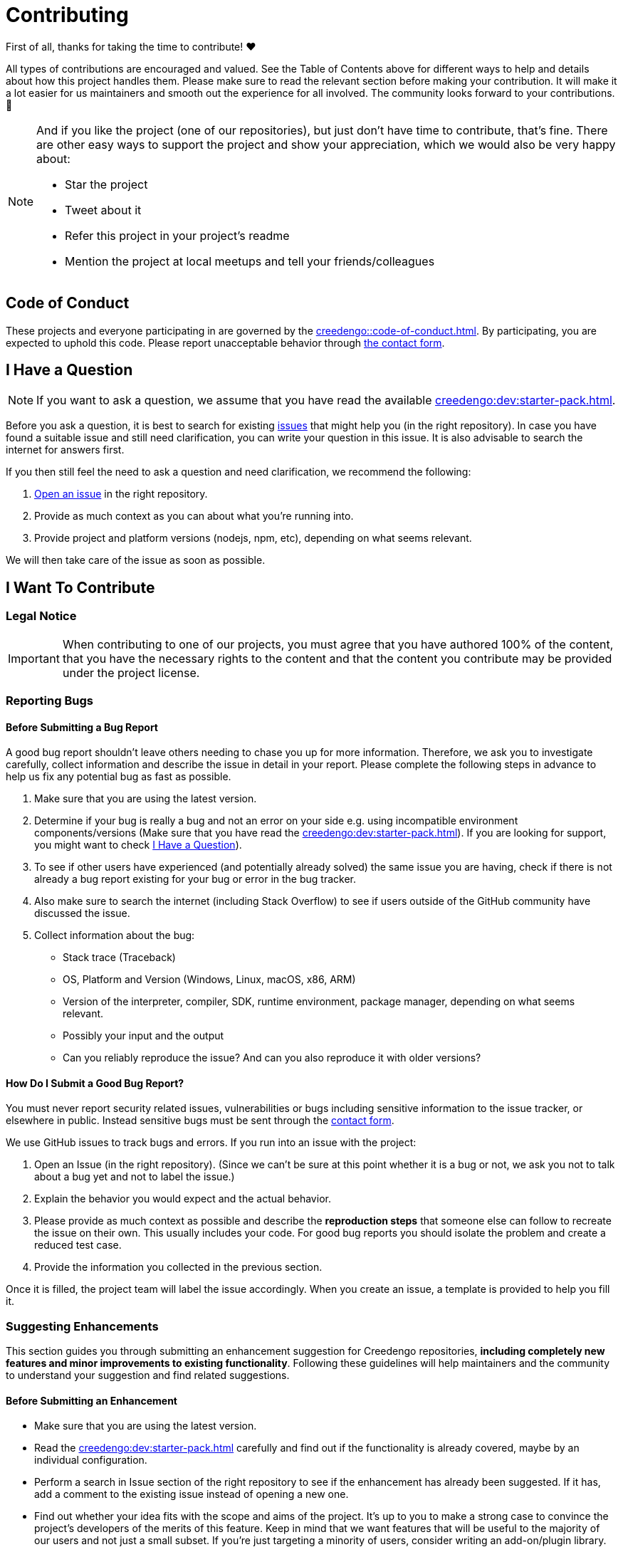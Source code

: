 = Contributing

First of all, thanks for taking the time to contribute! ❤️

All types of contributions are encouraged and valued. See the Table of Contents above for different ways to help and details about how this project handles them. Please make sure to read the relevant section before making your contribution. It will make it a lot easier for us maintainers and smooth out the experience for all involved. The community looks forward to your contributions. 🎉

[NOTE]
====
And if you like the project (one of our repositories), but just don't have time to contribute, that's fine. There are other easy ways to support the project and show your appreciation, which we would also be very happy about:

- Star the project
- Tweet about it
- Refer this project in your project's readme
- Mention the project at local meetups and tell your friends/colleagues
====

== Code of Conduct

These projects and everyone participating in are governed by the
xref:creedengo::code-of-conduct.adoc[].
By participating, you are expected to uphold this code. Please report unacceptable behavior
through https://green-code-initiative.org[the contact form].

[[question]]
== I Have a Question

[NOTE]
If you want to ask a question, we assume that you have read the available xref:creedengo:dev:starter-pack.adoc[].

Before you ask a question, it is best to search for existing https://github.com/green-code-initiative/creedengo-common/issues[issues] that might help you (in the right repository).
In case you have found a suitable issue and still need clarification, you can write your question in this issue.
It is also advisable to search the internet for answers first.

If you then still feel the need to ask a question and need clarification, we recommend the following:

. https://github.com/green-code-initiative/creedengo-common/issues/new[Open an issue] in the right repository.
. Provide as much context as you can about what you're running into.
. Provide project and platform versions (nodejs, npm, etc), depending on what seems relevant.

We will then take care of the issue as soon as possible.

== I Want To Contribute

=== Legal Notice

[IMPORTANT]
When contributing to one of our projects, you must agree that you have authored 100% of the content, that you have the necessary rights to the content and that the content you contribute may be provided under the project license.

=== Reporting Bugs

==== Before Submitting a Bug Report

A good bug report shouldn't leave others needing to chase you up for more information.
Therefore, we ask you to investigate carefully, collect information and describe the issue in detail in your report.
Please complete the following steps in advance to help us fix any potential bug as fast as possible.

. Make sure that you are using the latest version.
. Determine if your bug is really a bug and not an error on your side e.g. using incompatible environment components/versions (Make sure that you have read the xref:creedengo:dev:starter-pack.adoc[]).
If you are looking for support, you might want to check <<question>>).
. To see if other users have experienced (and potentially already solved) the same issue you are having, check if there is not already a bug report existing for your bug or error in the bug tracker.
. Also make sure to search the internet (including Stack Overflow) to see if users outside of the GitHub community have discussed the issue.
. Collect information about the bug:
** Stack trace (Traceback)
** OS, Platform and Version (Windows, Linux, macOS, x86, ARM)
** Version of the interpreter, compiler, SDK, runtime environment, package manager, depending on what seems relevant.
** Possibly your input and the output
** Can you reliably reproduce the issue? And can you also reproduce it with older versions?

==== How Do I Submit a Good Bug Report?

You must never report security related issues, vulnerabilities or bugs including sensitive information to the issue tracker, or elsewhere in public.
Instead sensitive bugs must be sent through the https://green-code-initiative.org[contact form].

We use GitHub issues to track bugs and errors. If you run into an issue with the project:

. Open an Issue (in the right repository).
(Since we can't be sure at this point whether it is a bug or not, we ask you not to talk about a bug yet and not to label the issue.)
. Explain the behavior you would expect and the actual behavior.
. Please provide as much context as possible and describe the *reproduction steps* that someone else can follow to recreate the issue on their own.
This usually includes your code.
For good bug reports you should isolate the problem and create a reduced test case.
. Provide the information you collected in the previous section.

Once it is filled, the project team will label the issue accordingly.
When you create an issue, a template is provided to help you fill it.

=== Suggesting Enhancements

This section guides you through submitting an enhancement suggestion for Creedengo repositories, *including completely new features and minor improvements to existing functionality*.
Following these guidelines will help maintainers and the community to understand your suggestion and find related suggestions.

==== Before Submitting an Enhancement

* Make sure that you are using the latest version.
* Read the xref:creedengo:dev:starter-pack.adoc[] carefully and find out if the functionality is already covered, maybe by an individual configuration.
* Perform a search in Issue section of the right repository to see if the enhancement has already been suggested.
If it has, add a comment to the existing issue instead of opening a new one.
* Find out whether your idea fits with the scope and aims of the project.
It's up to you to make a strong case to convince the project's developers of the merits of this feature.
Keep in mind that we want features that will be useful to the majority of our users and not just a small subset.
If you're just targeting a minority of users, consider writing an add-on/plugin library.

==== How Do I Submit a Good Enhancement Suggestion?

Enhancement suggestions are tracked as GitHub issues.

* Use a *clear and descriptive title* for the issue to identify the suggestion.
* Provide a *step-by-step description of the suggested enhancement* in as many details as possible.
* *Describe the current behavior* and *explain which behavior you expected to see instead* and why.
At this point you can also tell which alternatives do not work for you.
* You may want to *include screenshots and animated GIFs* which help you demonstrate the steps or point out the part which the suggestion is related to.
You can use https://www.cockos.com/licecap/[this tool] to record GIFs on macOS and Windows, and https://github.com/colinkeenan/silentcast[silentcast] or https://github.com/GNOME/byzanz[byzanz] on Linux.
* *Explain why this enhancement would be useful* to most Creedengo users.
You may also want to point out the other projects that solved it better and which could serve as inspiration.

When you create an issue, a template is provided.

=== How Do I Suggest a New Rule?

. Check if a similar rule already exists (in `rules.adoc` or in Sonarqube native rules list).
. If it doesn't exist, create a new issue in `creedengo` repository: choose `new rule template`.
. Fill the template and submit the issue.

=== Your First Code Contribution

Please check xref:creedengo:dev:starter-pack.adoc[]

=== Improving the Documentation

Please make a Pull Request with modifications.

== Style guides

Please check:

* xref:creedengo:dev:starter-pack.adoc[]
* xref:creedengo:dev:code-style.adoc[]
* xref:creedengo::code-of-conduct.adoc[]

== Join the Project Team

https://github.com/green-code-initiative/creedengo-rules-specifications#-main-contributors[contributors]

== Attribution

This guide is based on the **contributing-gen**. https://github.com/bttger/contributing-gen[Make your own]!
